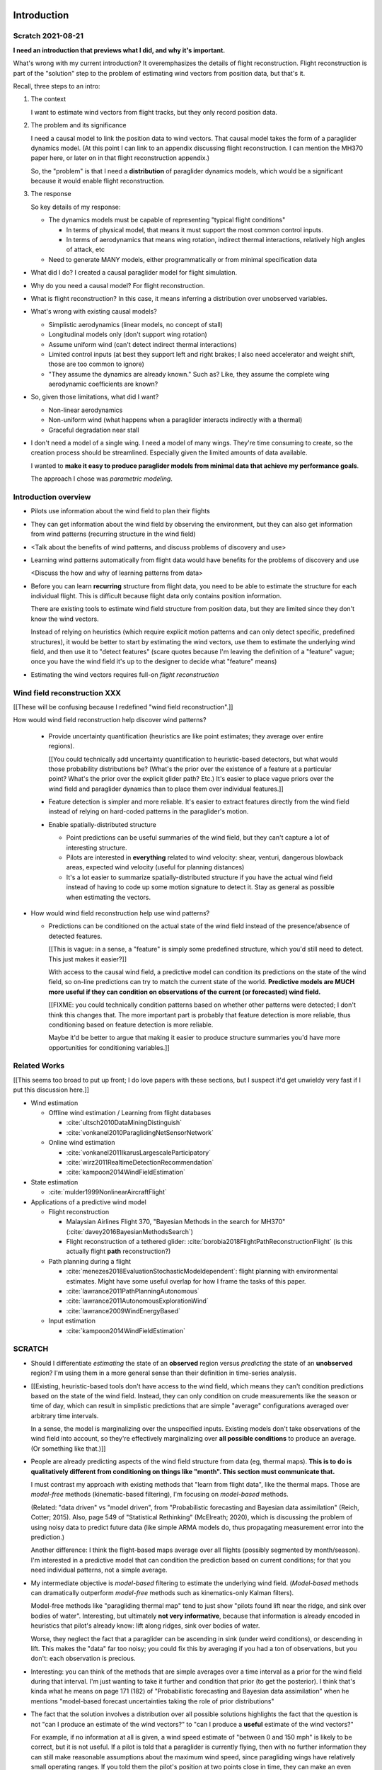 ************
Introduction
************


Scratch 2021-08-21
==================

**I need an introduction that previews what I did, and why it's important.**


What's wrong with my current introduction? It overemphasizes the details of
flight reconstruction. Flight reconstruction is part of the "solution" step to
the problem of estimating wind vectors from position data, but that's it.


Recall, three steps to an intro:

1. The context

   I want to estimate wind vectors from flight tracks, but they only record
   position data.

2. The problem and its significance

   I need a causal model to link the position data to wind vectors. That
   causal model takes the form of a paraglider dynamics model. (At this point
   I can link to an appendix discussing flight reconstruction. I can mention
   the MH370 paper here, or later on in that flight reconstruction appendix.)

   So, the "problem" is that I need a **distribution** of paraglider dynamics
   models, which would be a significant because it would enable flight
   reconstruction.

3. The response

   So key details of my response:

   * The dynamics models must be capable of representing "typical flight
     conditions"

     * In terms of physical model, that means it must support the most common
       control inputs.

     * In terms of aerodynamics that means wing rotation, indirect thermal
       interactions, relatively high angles of attack, etc

   * Need to generate MANY models, either programmatically or from minimal
     specification data




* What did I do? I created a causal paraglider model for flight simulation.

* Why do you need a causal model? For flight reconstruction.

* What is flight reconstruction? In this case, it means inferring
  a distribution over unobserved variables.

* What's wrong with existing causal models?

  * Simplistic aerodynamics (linear models, no concept of stall)

  * Longitudinal models only (don't support wing rotation)

  * Assume uniform wind (can't detect indirect thermal interactions)

  * Limited control inputs (at best they support left and right brakes; I also
    need accelerator and weight shift, those are too common to ignore)

  * "They assume the dynamics are already known." Such as? Like, they assume
    the complete wing aerodynamic coefficients are known?

* So, given those limitations, what did I want?

  * Non-linear aerodynamics 

  * Non-uniform wind (what happens when a paraglider interacts indirectly with
    a thermal)

  * Graceful degradation near stall

* I don't need a model of a single wing. I need a model of many wings. They're
  time consuming to create, so the creation process should be streamlined.
  Especially given the limited amounts of data available.

  I wanted to **make it easy to produce paraglider models from minimal data
  that achieve my performance goals**.

  The approach I chose was *parametric modeling*.





Introduction overview
=====================

* Pilots use information about the wind field to plan their flights

* They can get information about the wind field by observing the environment,
  but they can also get information from wind patterns (recurring structure in
  the wind field)

* <Talk about the benefits of wind patterns, and discuss problems of discovery
  and use>

* Learning wind patterns automatically from flight data would have benefits
  for the problems of discovery and use

  <Discuss the how and why of learning patterns from data>

* Before you can learn **recurring** structure from flight data, you need to
  be able to estimate the structure for each individual flight. This is
  difficult because flight data only contains position information.

  There are existing tools to estimate wind field structure from position
  data, but they are limited since they don't know the wind vectors.

  Instead of relying on heuristics (which require explicit motion patterns and
  can only detect specific, predefined structures), it would be better to
  start by estimating the wind vectors, use them to estimate the underlying
  wind field, and then use it to "detect features" (scare quotes because I'm
  leaving the definition of a "feature" vague; once you have the wind field
  it's up to the designer to decide what "feature" means)

* Estimating the wind vectors requires full-on *flight reconstruction*


Wind field reconstruction XXX
=============================

[[These will be confusing because I redefined "wind field reconstruction".]]

How would wind field reconstruction help discover wind patterns?

  * Provide uncertainty quantification (heuristics are like point estimates;
    they average over entire regions).

    [[You could technically add uncertainty quantification to heuristic-based
    detectors, but what would those probability distributions be? (What's the
    prior over the existence of a feature at a particular point? What's the
    prior over the explicit glider path? Etc.) It's easier to place vague
    priors over the wind field and paraglider dynamics than to place them over
    individual features.]]

  * Feature detection is simpler and more reliable. It's easier to extract
    features directly from the wind field instead of relying on hard-coded
    patterns in the paraglider's motion.

  * Enable spatially-distributed structure

    * Point predictions can be useful summaries of the wind field, but they
      can't capture a lot of interesting structure.

    * Pilots are interested in **everything** related to wind velocity: shear,
      venturi, dangerous blowback areas, expected wind velocity (useful for
      planning distances)

    * It's a lot easier to summarize spatially-distributed structure if you
      have the actual wind field instead of having to code up some motion
      signature to detect it. Stay as general as possible when estimating the
      vectors.

* How would wind field reconstruction help use wind patterns?

  * Predictions can be conditioned on the actual state of the wind field
    instead of the presence/absence of detected features.

    [[This is vague: in a sense, a "feature" is simply some predefined
    structure, which you'd still need to detect. This just makes it easier?]]

    With access to the causal wind field, a predictive model can condition its
    predictions on the state of the wind field, so on-line predictions can try
    to match the current state of the world. **Predictive models are MUCH more
    useful if they can condition on observations of the current (or
    forecasted) wind field.**

    [[FIXME: you could technically condition patterns based on whether other
    patterns were detected; I don't think this changes that. The more
    important part is probably that feature detection is more reliable, thus
    conditioning based on feature detection is more reliable.

    Maybe it'd be better to argue that making it easier to produce structure
    summaries you'd have more opportunities for conditioning variables.]]


Related Works
=============

[[This seems too broad to put up front; I do love papers with these sections,
but I suspect it'd get unwieldy very fast if I put this discussion here.]]


* Wind estimation

  * Offline wind estimation / Learning from flight databases

    * :cite:`ultsch2010DataMiningDistinguish`

    * :cite:`vonkanel2010ParaglidingNetSensorNetwork`

  * Online wind estimation

    * :cite:`vonkanel2011IkarusLargescaleParticipatory`

    * :cite:`wirz2011RealtimeDetectionRecommendation`

    * :cite:`kampoon2014WindFieldEstimation`

* State estimation

  * :cite:`mulder1999NonlinearAircraftFlight`

* Applications of a predictive wind model

  * Flight reconstruction

    * Malaysian Airlines Flight 370, "Bayesian Methods in the search for
      MH370" (:cite:`davey2016BayesianMethodsSearch`)

    * Flight reconstruction of a tethered glider:
      :cite:`borobia2018FlightPathReconstructionFlight` (is this actually
      flight **path** reconstruction?)

  * Path planning during a flight

    * :cite:`menezes2018EvaluationStochasticModeldependent`: flight planning
      with environmental estimates. Might have some useful overlap for how
      I frame the tasks of this paper.

    * :cite:`lawrance2011PathPlanningAutonomous`

    * :cite:`lawrance2011AutonomousExplorationWind`

    * :cite:`lawrance2009WindEnergyBased`

  * Input estimation

    * :cite:`kampoon2014WindFieldEstimation`



SCRATCH
=======

* Should I differentiate *estimating* the state of an **observed** region
  versus *predicting* the state of an **unobserved** region? I'm using them in
  a more general sense than their definition in time-series analysis.

* [[Existing, heuristic-based tools don't have access to the wind field, which
  means they can't condition predictions based on the state of the wind field.
  Instead, they can only condition on crude measurements like the season or
  time of day, which can result in simplistic predictions that are simple
  "average" configurations averaged over arbitrary time intervals.

  In a sense, the model is marginalizing over the unspecified inputs. Existing
  models don't take observations of the wind field into account, so they're
  effectively marginalizing over **all possible conditions** to produce an
  average. (Or something like that.)]]

* People are already predicting aspects of the wind field structure from
  data (eg, thermal maps). **This is to do is qualitatively different from
  conditioning on things like "month". This section must communicate that.**

  I must contrast my approach with existing methods that "learn from flight
  data", like the thermal maps. Those are *model-free* methods
  (kinematic-based filtering), I'm focusing on *model-based* methods.

  (Related: "data driven" vs "model driven", from "Probabilistic forecasting
  and Bayesian data assimilation" (Reich, Cotter; 2015). Also, page 549 of
  "Statistical Rethinking" (McElreath; 2020), which is discussing the problem
  of using noisy data to predict future data (like simple ARMA models do,
  thus propagating measurement error into the prediction.)

  Another difference: I think the flight-based maps average over all flights
  (possibly segmented by month/season). I'm interested in a predictive model
  that can condition the prediction based on current conditions; for that you
  need individual patterns, not a simple average.

* My intermediate objective is *model-based* filtering to estimate the
  underlying wind field. (*Model-based* methods can dramatically outperform
  *model-free* methods such as kinematics-only Kalman filters).

  Model-free methods like "paragliding thermal map" tend to just show
  "pilots found lift near the ridge, and sink over bodies of water".
  Interesting, but ultimately **not very informative**, because that
  information is already encoded in heuristics that pilot's already know: lift
  along ridges, sink over bodies of water.

  Worse, they neglect the fact that a paraglider can be ascending in sink
  (under weird conditions), or descending in lift. This makes the "data" far
  too noisy; you could fix this by averaging if you had a ton of observations,
  but you don't: each observation is precious.

* Interesting: you can think of the methods that are simple averages over
  a time interval as a prior for the wind field during that interval. I'm just
  wanting to take it further and condition that prior (to get the posterior).
  I think that's kinda what he means on page 171 (182) of "Probabilistic
  forecasting and Bayesian data assimilation" when he mentions "model-based
  forecast uncertainties taking the role of prior distributions"


* The fact that the solution involves a distribution over all possible
  solutions highlights the fact that the question is not "can I produce an
  estimate of the wind vectors?" to "can I produce a **useful** estimate of
  the wind vectors?"

  For example, if no information at all is given, a wind speed estimate of
  "between 0 and 150 mph" is likely to be correct, but it is not useful. If
  a pilot is told that a paraglider is currently flying, then with no
  further information they can still make reasonable assumptions about the
  maximum wind speed, since paragliding wings have relatively small
  operating ranges. If you told them the pilot's position at two points
  close in time, they can make an even better guess of the wind speed and
  a very rough guess about the wind direction. Intuitively, this is an
  "eliminate the impossible" approach: by assuming some reasonable limits on
  the wind speed and wing performance you can improve the precision of the
  estimate.

  The key frame of mind for this project is that the question is not "can you
  produce an estimate the wind from position-only data?", but rather "how
  **how good** of an estimate of wind is possible from position-only data?" An
  estimate doesn't need to be especially precise in order to be useful to
  a pilot who is trying to understand the local wind patterns.

* The fundamental idea of this project is to augment a tiny amount of flight
  data with a large amount of system knowledge. Related to this idea is
  *model-free* vs *model-based* methods: if you have information about the
  target, use it. This project has many components, and each component needs
  a model; conceptually you can start with *model-free* methods for everything
  and replace them with *model-based* ones. (I'm not sure if kinematics-only
  models would fall under model-free or not...)

  From :cite:`li2003SurveyManeuveringTarget`: "a good *model-based* tracking
  algorithm will greatly outperform any *model-free* tracking algorithm if the
  underlying model turns out to be a good one". (See also
  :cite:`li2005SurveyManeuveringTarget` for more discussion of this notion?)


* Managing uncertainty through Bayesian statistics

  *Bayesian statistics* is a theoretical framework that interprets statements
  of *probability* as statements of ignorance; probability represents the
  *degree of belief* in some outcome. It uses the rules of probability to
  relate uncertain quantities and to quantify the "state of ignorance" of the
  result.

  You don't produce "best guess" point-estimates, you produce an entire
  distribution over all possible values. The question is not "can I produce
  **an** estimate?" but rather "can I produce a **useful** estimate?" You can
  always produce an answer, but it's only useful if the probability mass is
  spread over a useably small range of outcomes.

* Dealing with the underdetermined system via simulation-based methods

  * Producing the distribution over possible outcomes requires first producing
    the set of possible outcomes and then assigning weights (probabilities) to
    each outcomes. Generating the outcomes requires a relationship between the
    data (the flight track) and the outcomes (the wind vectors). The
    relationship between the paraglider position and the wind is provided by
    the paraglider dynamics.

  * A difficulty with this approach is that the paraglider dynamics rely on
    not only the wind vectors, but also on the wing dynamics, orientation, and
    pilot controls. Because those values were not recorded, they are not
    present in the observational data, which means this *inverse problem* must
    deal with a highly underdetermined system of equations. In the terminology
    of statistics, this means the wind vectors are not *identifiable*: there
    are many different flight scenarios that could explain the observed data.
    The wind cannot be determined without knowledge the wing behavior and
    control inputs, which means that *simulation-based filtering* methods are
    required.

    [[What about PVA approaches that ignore the relative wind, such as Michael
    von Kaenel's thesis?]]

    [[Useful paragraph, but it doesn't explain how you solve it. This is
    basically arguing (again) that you need a distribution over outcomes, but
    that wasn't suppose to be the point of this paragraph. It was supposed to
    be about highlight the fact that you utilize the relationship between the
    flight track and the wind vectors you need more information, and that
    information comes from simulations. You don't care about the simulations
    themselves (they're nuisance parameters), you just care about getting that
    sweet distribution over the wind vectors.]]

  * The essence of simulation-based methods is to explore the possible true
    state by utilizing a large set of guesses, called *proposals*. Each
    proposal is a possible value of the current state, and each proposal
    receives a score, called a *weight*, according to how well they explain
    the observations. Although there is no closed form probability
    distribution for these guesses, by making a large number of guesses you
    can arrive at an empirical probability distribution over solutions of the
    system state at each point in time. The precise state of the system is
    still unknown, but the set of possible solutions may be bounded enough to
    be useful.

  * Given a complete set of dynamics (for the wing, pilot controls, and wind),
    you can generate simulated flight trajectories.

* Approximating the missing dynamics through a parametric model (enables
  parameter estimation or empirical approximations of wing models)

  * The great difficulty with model simulations is that they require equations
    that encode the model dynamics. Aerodynamics are non-trivial in even the
    most simple applications, and paragliders are particularly challenging
    aircraft to analyze due to their curvature and flexibility. In addition to
    the aerodynamics, the paraglider models themselves are uncertain, since
    the wing specifications are generally unknown for any given recorded
    flight; instead of a single, exactly-defined model, you need a parametric
    model that can be configured to match the unknown wing. Because the wing
    configuration is unknown, this estimation problem must be applied to not
    only the system state, but to the model parameters as well (also known as
    a *dual estimation problem*).


*********************
Flight Reconstruction
*********************

* [[Should I preview how to use the recursive filtering equation to solve the
  filtering problem? If you can't invert the dynamics you have to rely on
  sequential state estimation via forward simulation.

  Solving a filtering problem requires a filtering architecture, which is
  beyond the scope of this paper, although I'll probably mention it in the
  "Future Work" chapter. ]]


* This paper only provides a parametric paraglider dynamics model. The rest of
  the flight reconstruction problem is left as "Future Work".

  There's a lot left to do (choosing a filtering architecture, designing
  proposal distributions, cleaning the data, etc), but the starting point is
  the dynamics model of the data-generating process, and that's what this
  paper provides.

  Importantly, the dynamics model is parametrized by the glider design.
  Because we don't know what glider is being flown, we need to simulate
  a variety of wing configurations. You can do that statistically as part of
  the filtering process (*parameter estimation*), but more likely we'll need
  to generate an empirical distribution over the wing parameters (a
  "representative set of wings") and draw simulations from that instead.

* When designing the state-space model system dynamics, maybe refer to
  :cite:`mcelreath2020StatisticalRethinking`? Great discussion of this in
  Sec:16.2.4. Also in Sec:16.4 he discusses "geocentric" models, such as ARMA,
  which might be useful. Kinematic models explain *what* happens, not *why*;
  my model must understand the why (the aerodynamics).


Subtask breakdown
=================

The motivating question is "how to predict the current wind field given
observations of previous wind configurations?" Before you can build a model
for the current wind field, you need to estimate the previous wind fields.
Estimating the previous wind fields requires observations of each field, which
requires generating estimates of the wind velocities present during the
recorded flights. The path forward then becomes:

1. Estimate the wind vector sequences given the position vector sequences.

   You're estimating wind as a function of time, but only at discrete times.

   :math:`w_{1:T} \sim p\left( w_{1:T} \given r_{1:T} \right)`

   This can be computed from the output of the "flight reconstruction" step.
   First, flight reconstruction estimates the joint probability distribution
   over the wind, paraglider model, and pilot inputs. Then, the posterior over
   the wind vectors can be computed from the joint distribution by
   marginalizing over paraglider model, state, and controls.

   How you implement this depends on whether you assume the wind vectors are
   either independent (ie, :math:`w_t \,\bot\, w_{0:t-2} \,|\, w_{t-1}`). You
   could conceivably build the regression model over `w` as you go (so if you
   visit an area, leave, and return relatively soon you might want to use the
   wind vector estimate from the prior visit), but that'd be **significantly**
   more complex.

2. Build wind field regression models

   Modeling considerations at this stage:

   * Real wind fields vary over time. How will the model capture that
     variability? It could appear as an explicit parameter of the regression
     model (so the regression model is a time-varying spatial function), or it
     could appear in the indexing scheme for the set of regression models (so
     each day is split into time intervals and a regression model is fitted to
     each interval).

   * Wind fields vary considerably with altitude. For the purposes of
     predictive modeling, aircraft height above ground level (AGL) may be
     a better predictor than the absolute altitude.

   * How should the spatial correlations be handled? The wind field is
     a spatial function, and some points in the field with be known with much
     greater certainty than others, so the uncertainty must include spatial
     variability as well. The traditional method for placing a distribution
     over spatial functions is to use a Gaussian process, so the choice of
     modeling spatial correlations equates to choosing a proper kernel
     function.

3. Build a predictive model from the set of regression models

   This model will try to match new observations against the set of fitted
   regression models. Because of the computational complexity involved with
   evaluating the full regression models, this step will likely require (at
   least) two sub-steps:

   1. Extract a set of high-confidence patterns from the regression models.
      (There's no point calculating low-probability estimates, so record
      strongly correlated areas and discard the rest.)

   2. Select patterns that match the current observations


Brief probabilistic development
===============================

The long-term objective of this project is to learn wind patterns from
recorded flights, but the more fundamental problem is how to estimate the wind
field from an individual flight. Each step of the process follows the same
formula: how can we use relationships to things we know to estimate
something we don't know? This section develops these questions by rewriting
them in mathematical terms, letting the needs of the math guide the process.

To begin, our initial problem statement is to "estimate the wind field present
during a paraglider flight". In mathematical form, we want to know the value
of the wind field:

.. math::

   \mathcal{W}

Because precise knowledge is impossible, we must be content with an estimate.
To quantify the inherent uncertainty in our estimate we must invoke the
language of probability, so our new objective is to "estimate the probability
distribution over the wind field:

.. math::

   p \left( \mathcal{W} \right)


[[Wait, this looks like a probability distribution over the models. Shouldn't
it be more like :math:`\mathcal{W} = p(w(r))` (not sure how to write "the
probability of wind vector `w` as a function of position `r`").

How do Gaussian processes write values of a field as a function of position?
Ah, right: a GP is a distribution over functions, not a collection of
distributions over variables (sorta). Consider each "realization" of a GP as
a possible "configuration" of the true function. You don't write "the
probability of `w` as a function of `r`, you just say "what is the
distribution over `w`?" then test that distribution at `r`.

So the "wind field regression" problem isn't a problem of a bunch of individual
estimates at different points, it's a problem of a single distribution over
a function which takes on values at a bunch of different points. So yeah, in
that sense you might designate :math:`W(\vec{r})` the true target, and the
distribution over the true wind field is :math:`W(\vec{r}) \sim
\mathcal{W}(\vec{r}) = \mathcal{G}_W(\vec{r})`.

References:

* "Model-based Geostatistics" (Diggle, 2007)

* "Automatic model construction with Gaussian processes" (Duvenaud; 2014)

]]

The next task is to develop relationships between what we know and what we
want. At the beginning, the only thing we know is the sequence of the
paraglider's position over time. To put this into mathematical terms, we start
by defining the time as :math:`t` and the paraglider position as
:math:`\vec{r}`. Because the flight is recorded as a sequence of position over
time, this means everything we know is encoded in :math:`\vec{r}(t)`.

However, because the position was recorded using a GPS device it will be
subject to sensor noise. To account for the sensor noise we need the language
of probability to formalize the uncertainty. To simplify the notation, start
by defining :math:`\vec{r}_t \defas \vec{r}(t)`. The mathematical form of what
we know is then given by the probability distribution over the position is
then :math:`p(\vec{r}_t)`.

Given these new terms, our original objective can be defined as "estimate the
wind field given a sequence of positions from a paraglider flight".
Mathematically, our objective has now become:

.. math::

   p\left(\mathcal{W}\right) =
      \int_{\vec{r}_t}
         p \left( \mathcal{W} \given \vec{r}_t \right)
         p \left( \vec{r}_t \right)
         \mathrm{d}\vec{r}_t

Because there is no direct relationship between the global wind field and the
positions over time, we must decompose the problem definition into
intermediate steps. For instance, although the ultimate objective is to
estimate the entire wind field, our relationship between the wind and the
paraglider position comes in the form of the paraglider aerodynamics, which
only depend on the instantaneous wind velocities :math:`\vec{w}_t`. This
expanded goal is then:

.. math::

   p \left( \mathcal{W} \given \vec{w}_t, \vec{r}_t \right)
      p \left( \vec{w}_t \given \vec{r}_t \right)
      p \left( \vec{r}_t \right)


Some progress can be made by expanding the term :math:`p \left( \vec{w}_t
\given \vec{r}_t \right)`. We know that the position of the paraglider depends
on the wind velocity. An application of Bayes formula produces:

.. math::

   p \left( \vec{w}_t \given \vec{r}_t \right) =
      \frac
         {p \left( \vec{r}_t \given \vec{w}_t \right) p \left( \vec{w}_t \right)}
         {p \left( \vec{r}_t \right)}


Using the terms to rewrite our objective:

.. math::

   p \left( \mathcal{W} \given \vec{w}_t, \vec{r}_t \right)
      p \left( \vec{r}_t \given \vec{w}_t \right)
      p \left( \vec{w}_t \right)


Note that the relationship given by :math:`p \left( \vec{r}_t \given \vec{w}_t
\right)` is ultimately one of the model dynamics. Unfortunately we don't have
any explicit relationship between the position of a paraglider given the wind
field; we do, however, anticipate having a dynamics model that describes the
relationship between a paraglider's movement and the wind if we also know the
paraglider model :math:`\mathcal{M}` and the pilot control inputs
:math:`\vec{u}_t`. By the rules of probability we expand:

.. math::

   p \left( \vec{r}_t \given \vec{w}_t \right) =
      p \left( \vec{r}_t \given \vec{w}_t, \vec{u}_t, \mathcal{M} \right)
      p \left( \vec{u}_t, \mathcal{M} \right)



The Bayesian Formulation
========================

Before we can look for recurring patterns in the wind fields, we need to
estimate the individual wind fields from each flight. Before we can estimate
the wind field of an individual flights, we need an estimate of the sequence
of wind vectors :math:`\vec{w}_{1:T}`.

We want to know :math:`\vec{w}_{1:T}`, but we only have the sequence of
positions :math:`\vec{p}_{1:T}`, so our first step is to target :math:`p
\left( \vec{w}_{1:T} \given \vec{p}_{1:T} \right)`. To do that we need
a relationship between the sequence of flight positions and the wind vectors.
That relationship is given by the paraglider aerodynamics model
:math:`f({\cdot\,} ; M)`, which is parametrized by the wing model :math:`M`.

If we knew :math:`M`, we might try to target :math:`p \left( \vec{w}_{1:T}
\given \vec{p}_{1:T}, M \right)`, but the aerodynamics model also requires the
pilot inputs :math:`\vec{\delta}_{1:T}`, so we are forced to target :math:`p
\left( \vec{w}_{1:T} \given \vec{p}_{1:T}, \vec{\delta}_{1:T}, M \right)`. The
problem is that we still have no function that can describe this distribution
in closed-form. Because there is no analytical solution that we can solve
directly, we are forced to use Monte Carlo methods, which approximate the
target by generating samples from this intractable distribution. It is
important to note that we also don't know the true :math:`\vec{\delta}_{1:T}`
or :math:`M`, so we need to generate a representative set of samples for those
as well.

The ultimate goal is to generate representative sets of samples for each of
the unknowns and input those samples into aerodynamic functions of the wing to
simulate many possible flights. These simulations will generate
a representative set of plausible flights, called *trajectories*, then score
(or *weight*) each possible flight based on how plausibly it could have
created the observed flight path. That set of weighted trajectories is the
Monte Carlo approximation of that intractable target, :math:`p \left(
\vec{w}_{1:T} \given \vec{p}_{1:T}, \vec{\delta}_{1:T}, M \right)`.

.. math::

   p \left( \vec{w}_{1:T} \given \vec{p}_{1:T}, \vec{\delta}_{1:T}, M \right) = \frac{ p \left( \vec{w}_{1:T}, \vec{p}_{1:T}, \vec{\delta}_{1:T}, M \right)}{p \left( \vec{p}_{1:T}, \vec{\delta}_{1:T}, M \right)} \
                                                                              = \frac{ p \left( \vec{w}_{1:T}, \vec{p}_{1:T}, \vec{\delta}_{1:T}, M \right) }{\int p \left( \vec{w}_{1:T}, \vec{p}_{1:T}, \vec{\delta}_{1:T}, M \right) \mathrm{d} \vec{w}_{1:T}}

.. ::

   An alternative, two-line version of the above

   .. math::

      p(\vec{w}_{1:T} \given \vec{p}_{1:T}, \vec{\delta}_{1:T}, M) &= \frac{ p(\vec{w}_{1:T}, \vec{p}_{1:T}, \vec{\delta}_{1:T}, M)}{p(\vec{p}_{1:T}, \vec{\delta}_{1:T}, M)} \\
                                                                   &= \frac{ p\left(\vec{w}_{1:T}, \vec{p}_{1:T}, \vec{\delta}_{1:T}, M\right)}{\int p\left(\vec{w}_{1:T}, \vec{p}_{1:T}, \vec{\delta}_{1:T}, M \right) \mathrm{d} \vec{w}_{1:T}}


Computing the target requires knowing the joint probability :math:`p \left(
\vec{w}_{1:T}, \vec{p}_{1:T}, \vec{\delta}_{1:T}, M \right)`, which is
unknown. Instead, we will use the chain rule of probability to rewrite the
joint distribution, which we *cannot* estimate, as the product of several
conditional distributions, which we *can* estimate.

.. math::

   p \left( \vec{w}_{1:T}, \vec{p}_{1:T}, \vec{\delta}_{1:T}, M \right) = p \left( \vec{p}_{1:T} \given \vec{w}_{1:T}, \vec{\delta}_{1:T}, M \right) p \left( \vec{w}_{1:T}, \vec{\delta}_{1:T}, M \right)

At last, we can use SMC and MCMC methods to produce samples from the joint
distribution, then average over the wind components of each particle to
estimate our ultimate target: the distribution over the wind vectors that were
present during the flight.


Existing tools
==============

[[VERY INCOMPLETE]]


I need to introduce the existing tools for learning wind patterns from flight
data, discuss their advantages and disadvantages, and use their disadvantages
to motivate the cost and complexity of recovering the actual wind vectors.

* Tools that extract structure from flight data:

  * Thermal detectors (Paragliding Thermal Maps, `Track2Thermic`, etc)

  * wind estimators (circle method only?)

* *Patterns* are **recurring** data, which requires multiple flights. An
    example of a tool that combines flights is `Paragliding Thermal Maps`.

* [[How do they work?]]

  * They are trying to learn features of the wind field, but the flight data
    does not contain observations of the wind field, so they use paraglider
    motion as a proxy.

  * Because they are dealing with paraglider motion instead of the actual wind
    field, they rely on heuristics: signatures in the paraglider motion that
    indicate particular features. The heuristics typically involve motion
    summaries like sink rate, altitude gain, ground speed, etc.

  * They segment the track based on detection of those features.

  * To avoid false positives, they filter segments by apply threshold
    functions (minimum segment duration, total altitude gained, minimum or
    maximum ground speed, etc) and reject segments that do not reach the
    threshold.

    The effect is that they can only detect "large" features with well defined
    structure that the pilot succeeded in exploring sufficiently.

* [[What are their strengths?]]

  * Computationally fast

  * The simplicity of feature summaries (hotspots) are intuitive

  * Focusing on "large" features basically means they require a really strong
    signal, which might not be a bad idea at higher AGL.

* [[What are their limitations?]]

  * Inefficient data utilization (they discard too much information)

    * Segments are isolated from each other (you can only learn individual
      features, not global structure; the segments don't inform each other)

    * Thresholds are all-or-nothing (eg, if a pilot didn't core a thermal long
      enough, the entire segment is rejected)

    * Data outside of accepted segments are ignored entirely

    * Use approximate relationships (heuristics) instead of explicit
      relationships (aerodynamics) that require particular motion structure

  * Assumptions about the structure of the wind field

    * Inflexible (explicit structural requirements, aka "motion signatures").
      For example, they assume that thermals are linear (or at least
      piecewise-linear)

  * Assumptions about the performance of the paraglider

    * Average sink rate for all paragliders

    * Neglect how bank angle affects sink rate

  * Assumptions about the motion

    * Rely on the pilot (1) detecting the thermal, and (2) successfully coring
      the thermal

    * Assume the motion of the glider reflects the structure of the thermal

  * Implementation difficulties

    * Features require explicitly designed motion signatures

    * Thresholds are typically fixed and sensitive. Trying to find
      a one-size-fits-all choice is problematic and time consuming.

  * Misc

    * Point-wise outputs limit them to features that can be summarized as
      points.

* Why are they so limited?

  * Because of how they extract information about the wind field from the
    flight data.

  * They rely on heuristics, which can only extract limited information.

  * Because they're limited in what structure they can detect in the available
    data, which limits them in both *what* and *how* they predict.

  * If you can't detect the underlying structure you can't predict it

  * If you can't detect the underlying structure you can't condition on it

* How well do those tools address the problems of discovery and use?

  * Not great. They're limited in both *what* and *how* they can predict.

* [[How can their limitations be improved upon?]]

  * Don't require fixed motion structure

  * Don't require fixed wind field structure

  * Don't discard data

  * Don't use arbitrary thresholds

* [[Segue into my proposal.]]

  * Adding extra information in the form of paraglider dynamics lets you
    extract more information from the data.

  * Separate the steps of extracting wind field information from motion, and
    detecting features in the wind field

* Instead of mapping the wind field, they map where pilots **found** thermals.


OLD OUTLINE 2
=============


Inverse problems
----------------

* Simple example of solving an equation, and a system of equations

* Define *underdetermined system*

* You can "fix" an underdetermined system by adding more information: more
  data, or more relationships (equations)

* What if you still don't have enough information? What does it mean to
  "solve" an underdetermined system?

  We have to rely on statistical inference: instead of "solving" the problem,
  we infer properties of the distribution over what the solution might be.

* Define *inverse problem*

* We are trying to estimate the wind vectors using observations of position.
  We don't observe the wind vectors directly, so wind vector estimation from
  the available data is an *inverse problem*.

* Underdetermined systems cannot be solved exactly, they can only be solved
  approximately. Instead of seeking the single "true" value, the problem
  becomes one of estimating a distribution over all possible values.


* [[The goal is to use statistics to gain information about some target based
  in information gained from some observed data. Conditioning one variable on
  another requires a **statistical dependency** between the them. The
  relationship can be direct or indirect.

  The natural starting place for any data analysis problem is to define
  a model of the data-generating process. If the target is not a member of the
  data-generating process you must be able to extend the model with new
  relationships to induce the dependency. Otherwise, the observed data is not
  informative about the value of the target.]]


Filtering problems
------------------

* A common example of an underdetermined system is a measurement corrupted by
  noise.

* [[Sometimes observations are produced in a sequential fashion]]

* [[Introduce sequential processes]]

* [[Sequential estimation has a special mathematical form]]

* Define *filtering problem*

* Solving a *filtering problem* requires a model of the *data-generating
  process*

* [[*State-space models* are the natural representation of sequential
  data-generating processes]]

* [[Converting a state-space model to a statistical model]]

* [[Using the full statistical model to solve the filtering problem]]


Flight reconstruction as a filtering problem
--------------------------------------------

.. Could also model this as a *state-estimation problem* if you consider
   the unknown inputs as "state".

* Define a state-space model of the paraglider position

* Review the components of the state-space model

* Define *nuisance variable*

* [[Unlike unpredictable noise terms, these nuisance variables have structured
  dynamics that capture essential information.]]

* Nevertheless, evaluating the paraglider dynamics requires concrete values
  for all of its parameters. Where do those values come from?

* Define *simulation-based filtering*

  [[Essentially, you draw "guesses" for the unobserved variables from
  a proposal distribution, then use the rules of probability to compute the
  posterior probability of the target while accounting for the uncertainty in
  those unobserved variables.]]

  **I should probably stop using the phrase "simulation-based filtering".
  Every filtering architecture that uses a transition function is "simulating"
  the dynamics. I sure highlight the need to simulate the unknown data, but
  stop using this term: it's not informative.**

* [[Flight reconstruction (as we'll be doing it) is many problems in one:
  state-estimation, input-estimation, and parameter-estimation. In the end we
  will marginalize over the nuisance variables to get just the posterior
  distributions of the wind vectors.]]


.. Conclusion

* In this paper, the term *flight reconstruction* refers to this process
  of estimating the full joint probability distribution over all the variables
  in the state-space model for the entire flight sequence.

* The focus of this paper is to provide a parametric paraglider model suitable
  for flight reconstruction of average, non-acrobatic paragliding flights.


OLD OUTLINE 4
=============

* The most informative relationship is a *causal* one. (As opposed to merely
  *descriptive* models? Are "heuristics" descriptive models?)

* We want to understand what caused the sequence of positions. In technical
  terms, we want a model of the *data-generating process*.

* The data is a sequence of position measurements over time. The changes in
  position are the result of the paraglider motion, which is determined by the
  paraglider dynamics. The dynamics are a causal model of paraglider motion.

* Thus, the model of the data-generating process must incorporate the
  paraglider dynamics.

* There is flexibility in defining a paraglider dynamics model, but we are
  interested in how the dynamics are affected by the wind vectors, so the
  dynamics must include the wind as an input. The components of the dynamics
  that result from interactions with the wind are given (mostly) by the canopy
  aerodynamics.

* Thus, the data-generating process must incorporate a paraglider dynamics
  model that includes a causal aerodynamics model.


***************************
Parametric paraglider model
***************************

* What are the physical model criteria?

  * Intuitive (easy to produce the desired design)

  * Time efficient (it shouldn't take a lot of time to get a reasonable
    approximation)

  * Information efficient (get good results with minimal specification data)


* What are the dynamics model criteria?

  * Doesn't assume the aerodynamics are linear. Linearity has not be
    demonstrated to be an acceptable trade-off, so the aerodynamics method
    must not rely on the linearity assumption.

  * Uses open source tools and libraries

  Bonus criteria:

  * The modeling process should keep in mind that it's not just wing designers
    that are interested in paraglider performance. When I started I had
    questions about paraglider performance, and answers were hard to come by.
    (In a way, I am the primary audience of this paper: I wanted to learn how
    paragliders behave, and I did.)

  * I've seen many discussions online about wing behavior; it would be useful if
    the model could be used to simulated specific scenarios of interest.

    For example, how does a wing react to an indirect thermal interaction? That
    would require aerodynamics that don't assume symmetric wind across the wing.

